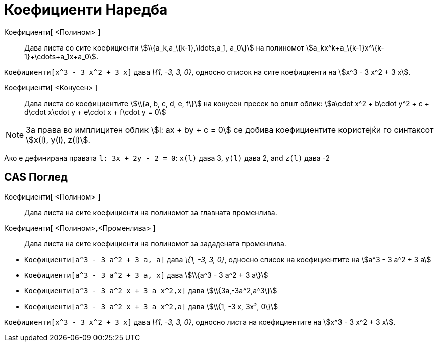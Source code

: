 = Коефициенти Наредба
:page-en: commands/Coefficients
ifdef::env-github[:imagesdir: /mk/modules/ROOT/assets/images]

Коефициенти[ <Полином> ]::
  Дава листа со сите коефициенти stem:[\\{a_k,a_\{k-1},\ldots,a_1, a_0\}] на полиномот
  stem:[a_kx^k+a_\{k-1}x^\{k-1}+\cdots+a_1x+a_0].

[EXAMPLE]
====

`++Коефициенти[x^3 - 3 x^2 + 3 x]++` дава _\{1, -3, 3, 0}_, односно список на сите коефициенти на stem:[x^3 - 3 x^2 + 3
x].

====

Коефициенти[ <Конусен> ]::
  Дава листа со коефициентите stem:[\\{a, b, c, d, e, f\}] на конусен пресек во општ облик: stem:[a\cdot x^2 + b\cdot
  y^2 + c + d\cdot x\cdot y + e\cdot x + f\cdot y = 0]

[NOTE]
====

За права во имплицитен облик stem:[l: ax + by + c = 0] се добива коефициентите користејќи го синтаксот stem:[x(l), y(l),
z(l)].

[EXAMPLE]
====

Ако е дефинирана правата `++l: 3x + 2y - 2 = 0++`: `++x(l)++` дава 3, `++y(l)++` дава 2, and `++z(l)++` дава -2

====

====

== CAS Поглед

Коефициенти[ <Полином> ]::
  Дава листа на сите коефициенти на полиномот за главната променлива.
Коефициенти[ <Полином>,<Променлива> ]::
  Дава листа на сите коефициенти на полиномот за зададената променлива.

[EXAMPLE]
====

* `++Коефициенти[a^3 - 3 a^2 + 3 a, a]++` дава _\{1, -3, 3, 0}_, односно список на коефициентите на stem:[a^3 - 3 a^2 +
3 a]
* `++Коефициенти[a^3 - 3 a^2 + 3 a, x]++` дава stem:[\\{a^3 - 3 a^2 + 3 a\}]
* `++Коефициенти[a^3 - 3 a^2 x + 3 a x^2,x]++` дава stem:[\\{3a,-3a^2,a^3\}]
* `++Коефициенти[a^3 - 3 a^2 x + 3 a x^2,a]++` дава stem:[\\{1, -3 x, 3x², 0\}]

====

[EXAMPLE]
====

`++Коефициенти[x^3 - 3 x^2 + 3 x]++` дава _\{1, -3, 3, 0}_, односно листа на коефициентите на stem:[x^3 - 3 x^2 + 3 x].

====
